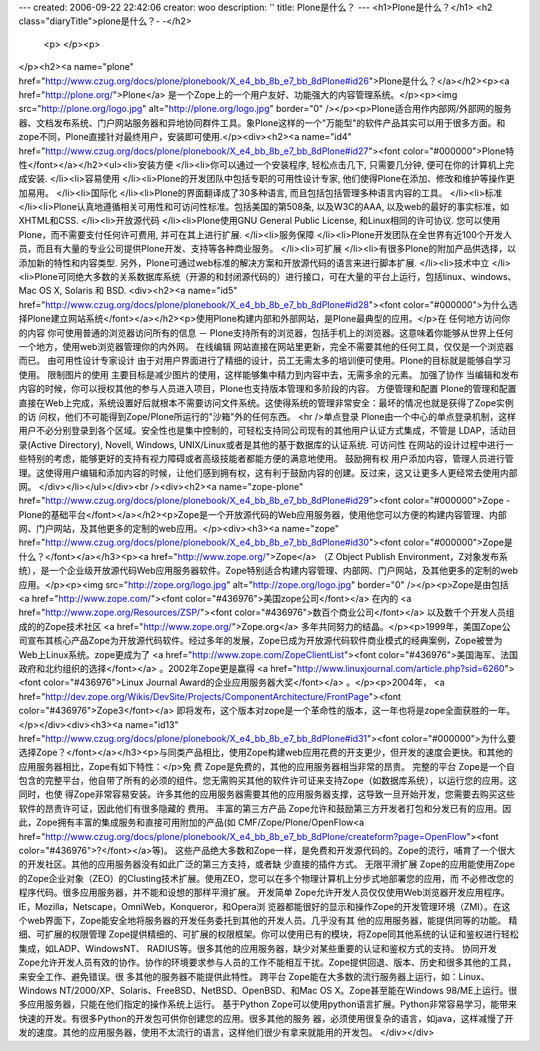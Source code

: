 ---
created: 2006-09-22 22:42:06
creator: woo
description: ''
title: Plone是什么？
---
<h1>Plone是什么？</h1>
<h2 class="diaryTitle">plone是什么？- -</h2> 
				 <p>                                      
				 </p><p>
</p><h2><a name="plone" href="http://www.czug.org/docs/plone/plonebook/X_e4_bb_8b_e7_bb_8dPlone#id26">Plone是什么？</a></h2><p><a href="http://plone.org/">Plone</a> 是一个Zope上的一个用户友好、功能强大的内容管理系统。</p><p><img src="http://plone.org/logo.jpg" alt="http://plone.org/logo.jpg" border="0" /></p><p>Plone适合用作内部网/外部网的服务器、文档发布系统、门户网站服务器和异地协同群件工具。象Plone这样的一个"万能型"的软件产品其实可以用于很多方面。和zope不同，Plone直接针对最终用户，安装即可使用.</p><div><h2><a name="id4" href="http://www.czug.org/docs/plone/plonebook/X_e4_bb_8b_e7_bb_8dPlone#id27"><font color="#000000">Plone特性</font></a></h2><ul><li>安装方便 </li><li>你可以通过一个安装程序, 轻松点击几下, 只需要几分钟, 便可在你的计算机上完成安装. </li><li>容易使用 </li><li>Plone的开发团队中包括专职的可用性设计专家, 他们使得Plone在添加、修改和维护等操作更加易用。 </li><li>国际化 </li><li>Plone的界面翻译成了30多种语言, 而且包括包括管理多种语言内容的工具。 </li><li>标准 </li><li>Plone认真地遵循相关可用性和可访问性标准。包括美国的第508条, 以及W3C的AAA, 以及web的最好的事实标准，如XHTML和CSS. </li><li>开放源代码 </li><li>Plone使用GNU General Public License, 和Linux相同的许可协议. 您可以使用Plone，而不需要支付任何许可费用, 并可在其上进行扩展. </li><li>服务保障 </li><li>Plone开发团队在全世界有近100个开发人员，而且有大量的专业公司提供Plone开发、支持等各种商业服务。 </li><li>可扩展 </li><li>有很多Plone的附加产品供选择，以添加新的特性和内容类型. 另外，Plone可通过web标准的解决方案和开放源代码的语言来进行脚本扩展. </li><li>技术中立 </li><li>Plone可同绝大多数的关系数据库系统（开源的和封闭源代码的）进行接口，可在大量的平台上运行，包括linux、windows、Mac OS X, Solaris 和 BSD. <div><h2><a name="id5" href="http://www.czug.org/docs/plone/plonebook/X_e4_bb_8b_e7_bb_8dPlone#id28"><font color="#000000">为什么选择Plone建立网站系统</font></a></h2><p>使用Plone构建内部和外部网站，是Plone最典型的应用。</p>在
任何地方访问你的内容 你可使用普通的浏览器访问所有的信息 －
Plone支持所有的浏览器，包括手机上的浏览器。这意味着你能够从世界上任何一个地方，使用web浏览器管理你的内外网。 在线编辑
网站直接在网站里更新，完全不需要其他的任何工具，仅仅是一个浏览器而已。 由可用性设计专家设计
由于对用户界面进行了精细的设计，员工无需太多的培训便可使用。Plone的目标就是能够自学习使用。 限制图片的使用
主要目标是减少图片的使用，这样能够集中精力到内容中去，无需多余的元素。 加强了协作
当编辑和发布内容的时候，你可以授权其他的参与人员进入项目，Plone也支持版本管理和多阶段的内容。 方便管理和配置
Plone的管理和配置直接在Web上完成，系统设置好后就根本不需要访问文件系统。这使得系统的管理非常安全：最坏的情况也就是获得了Zope实例的访
问权，他们不可能得到Zope/Plone所运行的"沙箱"外的任何东西。 <hr />单点登录
Plone由一个中心的单点登录机制，这样用户不必分别登录到各个区域。安全性也是集中控制的，可轻松支持同公司现有的其他用户认证方式集成，不管是
LDAP，活动目录(Active Directory), Novell, Windows,
UNIX/Linux或者是其他的基于数据库的认证系统. 可访问性
在网站的设计过程中进行一些特别的考虑，能够更好的支持有视力障碍或者高级技能者都能方便的满意地使用。 鼓励拥有权
用户添加内容，管理人员进行管理。这使得用户编辑和添加内容的时候，让他们感到拥有权，这有利于鼓励内容的创建。反过来，这又让更多人更经常去使用内部
网。 </div></li></ul></div><br /><div><h2><a name="zope-plone" href="http://www.czug.org/docs/plone/plonebook/X_e4_bb_8b_e7_bb_8dPlone#id29"><font color="#000000">Zope - Plone的基础平台</font></a></h2><p>Zope是一个开放源代码的Web应用服务器，使用他您可以方便的构建内容管理、内部网、门户网站，及其他更多的定制的web应用。</p><div><h3><a name="zope" href="http://www.czug.org/docs/plone/plonebook/X_e4_bb_8b_e7_bb_8dPlone#id30"><font color="#000000">Zope是什么？</font></a></h3><p><a href="http://www.zope.org/">Zope</a> （Z Object Publish Environment，Z对象发布系统），是一个企业级开放源代码Web应用服务器软件。Zope特别适合构建内容管理、内部网、门户网站，及其他更多的定制的web应用。</p><p><img src="http://zope.org/logo.jpg" alt="http://zope.org/logo.jpg" border="0" /></p><p>Zope是由包括 <a href="http://www.zope.com/"><font color="#436976">美国zope公司</font></a> 在内的 <a href="http://www.zope.org/Resources/ZSP/"><font color="#436976">数百个商业公司</font></a> 以及数千个开发人员组成的的Zope技术社区 <a href="http://www.zope.org/">Zope.org</a> 多年共同努力的结晶。</p><p>1999年，美国Zope公司宣布其核心产品Zope为开放源代码软件。经过多年的发展，Zope已成为开放源代码软件商业模式的经典案例，Zope被誉为Web上Linux系统。zope更成为了 <a href="http://www.zope.com/ZopeClientList"><font color="#436976">美国海军、法国政府和北约组织的选择</font></a> 。2002年Zope更是赢得 <a href="http://www.linuxjournal.com/article.php?sid=6260"><font color="#436976">Linux Journal Award的企业应用服务器大奖</font></a> 。</p><p>2004年， <a href="http://dev.zope.org/Wikis/DevSite/Projects/ComponentArchitecture/FrontPage"><font color="#436976">Zope3</font></a> 即将发布，这个版本对zope是一个革命性的版本，这一年也将是zope全面获胜的一年。</p></div><div><h3><a name="id13" href="http://www.czug.org/docs/plone/plonebook/X_e4_bb_8b_e7_bb_8dPlone#id31"><font color="#000000">为什么要选择Zope？</font></a></h3><p>与同类产品相比，使用Zope构建web应用花费的开支更少，但开发的速度会更快。和其他的应用服务器相比，Zope有如下特性：</p>免
费 Zope是免费的，其他的应用服务器相当非常的昂贵。 完整的平台
Zope是一个自包含的完整平台，他自带了所有的必须的组件。您无需购买其他的软件许可证来支持Zope（如数据库系统），以运行您的应用。这同时，也使
得Zope非常容易安装。许多其他的应用服务器需要其他的应用服务器支撑，这导致一旦开始开发，您需要去购买这些软件的昂贵许可证，因此他们有很多隐藏的
费用。 丰富的第三方产品
Zope允许和鼓励第三方开发者打包和分发已有的应用。因此，Zope拥有丰富的集成服务和直接可用附加的产品(如
CMF/Zope/Plone/OpenFlow<a href="http://www.czug.org/docs/plone/plonebook/X_e4_bb_8b_e7_bb_8dPlone/createform?page=OpenFlow"><font color="#436976">?</font></a>等)。
这些产品绝大多数和Zope一样，是免费和开发源代码的。Zope的流行，哺育了一个很大的开发社区。其他的应用服务器没有如此广泛的第三方支持，或者缺
少直接的插件方式。 无限平滑扩展
Zope的应用能使用Zope的Zope企业对象（ZEO）的Clusting技术扩展。使用ZEO，您可以在多个物理计算机上分步式地部署您的应用，而
不必修改您的程序代码。很多应用服务器，并不能和设想的那样平滑扩展。 开发简单
Zope允许开发人员仅仅使用Web浏览器开发应用程序。IE，Mozilla，Netscape，OmniWeb，Konqueror，和Opera浏
览器都能很好的显示和操作Zope的开发管理环境（ZMI）。在这个web界面下，Zope能安全地将服务器的开发任务委托到其他的开发人员。几乎没有其
他的应用服务器，能提供同等的功能。 精细、可扩展的权限管理
Zope提供精细的、可扩展的权限框架。你可以使用已有的模块，将Zope同其他系统的认证和鉴权进行轻松集成，如LADP、WindowsNT、
RADIUS等。很多其他的应用服务器，缺少对某些重要的认证和鉴权方式的支持。 协同开发
Zope允许开发人员有效的协作。协作的环境要求参与人员的工作不能相互干扰。Zope提供回退、版本、历史和很多其他的工具，来安全工作、避免错误。很
多其他的服务器不能提供此特性。 跨平台 Zope能在大多数的流行服务器上运行，如：Linux、Windows
NT/2000/XP、Solaris、FreeBSD、NetBSD、OpenBSD、和Mac OS X。Zope甚至能在Windows
98/ME上运行。很多应用服务器，只能在他们指定的操作系统上运行。 基于Python
Zope可以使用python语言扩展。Python非常容易学习，能带来快速的开发。有很多Python的开发包可供你创建您的应用。很多其他的服务
器，必须使用很复杂的语言，如java，这样减慢了开发的速度。其他的应用服务器，使用不太流行的语言，这样他们很少有拿来就能用的开发包。 </div></div>